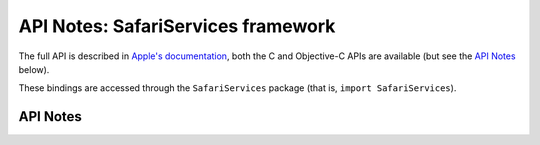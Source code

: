 .. module:: SafariServices
   :platform: macOS 10.12+
   :synopsis: Bindings for the SafariServices framework

API Notes: SafariServices framework
===================================

The full API is described in `Apple's documentation`__, both
the C and Objective-C APIs are available (but see the `API Notes`_ below).

.. __: https://developer.apple.com/documentation/safariservices/?preferredLanguage=occ

These bindings are accessed through the ``SafariServices`` package (that is, ``import SafariServices``).

.. macosadded:: 10.12

API Notes
---------
